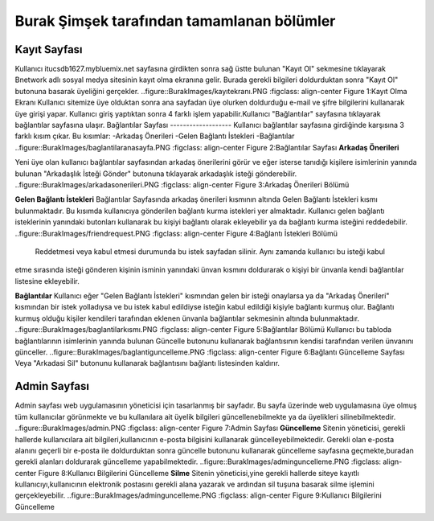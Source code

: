 Burak Şimşek tarafından tamamlanan bölümler
===========================================
Kayıt Sayfası
-------------
Kullanıcı itucsdb1627.mybluemix.net sayfasına girdikten sonra sağ üstte bulunan "Kayıt Ol" sekmesine tıklayarak Bnetwork adlı sosyal medya
sitesinin kayıt olma ekranına gelir. Burada gerekli bilgileri doldurduktan sonra "Kayıt Ol" butonuna basarak üyeliğini gerçekler.
..figure::BurakImages/kayıtekranı.PNG
:figclass: align-center
Figure 1:Kayıt Olma Ekranı
Kullanıcı sitemize üye olduktan sonra ana sayfadan üye olurken doldurduğu e-mail ve şifre bilgilerini kullanarak üye  girişi yapar.
Kullanıcı giriş yaptıktan sonra 4 farklı işlem yapabilir.Kullanıcı  "Bağlantılar" sayfasına tıklayarak bağlantılar sayfasına ulaşır.
Bağlantılar Sayfası
-------------------
Kullanıcı bağlantılar sayfasına girdiğinde karşısına 3 farklı kısım çıkar. Bu kısımlar:
-Arkadaş Önerileri
-Gelen Bağlantı İstekleri
-Bağlantılar
..figure::BurakImages/baglantilaranasayfa.PNG
:figclass: align-center
Figure 2:Bağlantılar Sayfası
**Arkadaş Önerileri**

Yeni üye olan kullanıcı bağlantılar sayfasından arkadaş önerilerini görür ve eğer isterse tanıdığı kişilere isimlerinin yanında bulunan "Arkadaşlık
İsteği Gönder" butonuna tıklayarak arkadaşlık isteği gönderebilir.
..figure::BurakImages/arkadasonerileri.PNG
:figclass: align-center
Figure 3:Arkadaş Önerileri Bölümü

**Gelen Bağlantı İstekleri**
Bağlantılar Sayfasında arkadaş önerileri kısmının altında Gelen Bağlantı İstekleri kısmı bulunmaktadır. Bu kısımda kullanıcıya gönderilen
bağlantı kurma istekleri yer almaktadır. Kullanıcı gelen bağlantı isteklerinin yanındaki butonları kullanarak bu kişiyi bağlantı olarak ekleyebilir
ya da bağlantı kurma isteğini reddedebilir.
..figure::BurakImages/friendrequest.PNG
:figclass: align-center
Figure 4:Bağlantı İstekleri Bölümü
 Reddetmesi veya kabul etmesi durumunda bu istek sayfadan silinir. Aynı zamanda kullanıcı bu isteği kabul
etme sırasında isteği gönderen kişinin isminin yanındaki ünvan kısmını doldurarak o kişiyi bir ünvanla kendi bağlantılar listesine ekleyebilir.

**Bağlantılar**
Kullanıcı eğer "Gelen Bağlantı İstekleri" kısmından gelen bir isteği onaylarsa ya da "Arkadaş Önerileri" kısmından bir istek yolladıysa ve bu
istek kabul edildiyse isteğin kabul edildiği kişiyle bağlantı kurmuş olur. Bağlantı kurmuş olduğu kişiler kendileri tarafından eklenen ünvanla bağlantılar sekmesinin
altında bulunmaktadır.
..figure::BurakImages/baglantilarkısmı.PNG
:figclass: align-center
Figure 5:Bağlantılar Bölümü
Kullanıcı bu tabloda bağlantılarının isimlerinin yanında bulunan Güncelle butonunu kullanarak bağlantısının kendisi tarafından verilen ünvanını
günceller.
..figure::BurakImages/baglantiguncelleme.PNG
:figclass: align-center
Figure 6:Bağlantı Güncelleme Sayfası
Veya "Arkadasi Sil" butonunu kullanarak bağlantısını bağlantı listesinden kaldırır.

Admin Sayfası
-------------
Admin sayfası web uygulamasının yöneticisi için tasarlanmış bir sayfadır. Bu sayfa üzerinde web uygulamasına üye olmuş tüm kullanıcılar görünmekte ve bu kullanılara ait
üyelik bilgileri güncellenebilmekte ya da üyelikleri silinebilmektedir.
..figure::BurakImages/admin.PNG
:figclass: align-center
Figure 7:Admin Sayfası
**Güncelleme**
Sitenin yöneticisi, gerekli hallerde kullanıcılara ait bilgileri,kullanıcının e-posta bilgisini kullanarak güncelleyebilmektedir. Gerekli olan
e-posta alanını geçerli bir e-posta ile doldurduktan sonra güncelle butonunu kullanarak güncelleme sayfasına geçmekte,buradan gerekli alanları doldurarak güncelleme yapabilmektedir.
..figure::BurakImages/adminguncelleme.PNG
:figclass: align-center
Figure 8:Kullanıcı Bilgilerini Güncelleme
**Silme**
Sitenin yöneticisi,yine gerekli hallerde siteye kayıtlı kullanıcıyı,kullanıcının elektronik postasını gerekli alana yazarak ve ardından sil
tuşuna basarak silme işlemini gerçekleyebilir.
..figure::BurakImages/adminguncelleme.PNG
:figclass: align-center
Figure 9:Kullanıcı Bilgilerini Güncelleme



